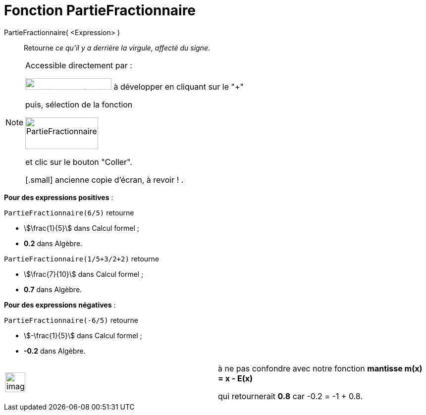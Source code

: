 = Fonction PartieFractionnaire
:page-en: FractionalPart_Function
ifdef::env-github[:imagesdir: /fr/modules/ROOT/assets/images]

PartieFractionnaire( <Expression> )::
  Retourne _ce qu'il y a derrière la virgule, affecté du signe_.

[NOTE]
====

Accessible directement par :

image:FonctionsMathematiques.png[FonctionsMathématiques.png,width=174,height=23] à développer en cliquant sur le
"+"

puis, sélection de la fonction

image:PartieFractionnaire.PNG[PartieFractionnaire.PNG,width=147,height=64]

et clic sur le bouton "Coller".

[.small] ancienne copie d'écran, à revoir ! .
====

[EXAMPLE]
====

*Pour des expressions positives* :

`++PartieFractionnaire(6/5)++` retourne

* stem:[\frac{1}{5}] dans Calcul formel ;
* *0.2* dans Algèbre.

`++PartieFractionnaire(1/5+3/2+2)++` retourne

* stem:[\frac{7}{10}] dans Calcul formel ;
* *0.7* dans Algèbre.

====

[EXAMPLE]
====

*Pour des expressions négatives* :

`++PartieFractionnaire(-6/5)++` retourne

* stem:[-\frac{1}{5}] dans Calcul formel ;
* *-0.2* dans Algèbre.

[width="100%",cols="50%,50%",]
|===
a|
image:Ambox_content.png[image,width=40,height=40]

a|
à ne pas confondre avec notre fonction *mantisse m(x) = x - E(x)*

qui retournerait *0.8* car -0.2 = -1 + 0.8.

|===

====
